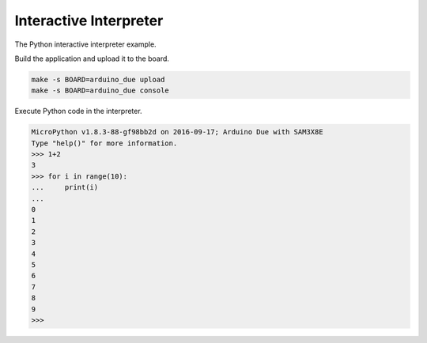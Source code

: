 Interactive Interpreter
=======================

The Python interactive interpreter example. 

Build the application and upload it to the board.

.. code-block:: text

   make -s BOARD=arduino_due upload
   make -s BOARD=arduino_due console

Execute Python code in the interpreter.
   
.. code-block:: python

   MicroPython v1.8.3-88-gf98bb2d on 2016-09-17; Arduino Due with SAM3X8E
   Type "help()" for more information.
   >>> 1+2
   3
   >>> for i in range(10):
   ...     print(i)
   ...
   0
   1
   2
   3
   4
   5
   6
   7
   8
   9
   >>>
